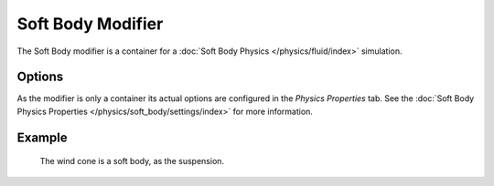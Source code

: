 .. index:: Modeling Modifiers; Soft Body Modifier

******************
Soft Body Modifier
******************

The Soft Body modifier is a container for a :doc:`Soft Body Physics </physics/fluid/index>` simulation.


Options
=======

As the modifier is only a container its actual options are configured in the *Physics Properties* tab.
See the :doc:`Soft Body Physics Properties </physics/soft_body/settings/index>` for more information.


Example
=======

.. figure:: /images/physics_soft-body_introduction_windcone.jpg

   The wind cone is a soft body, as the suspension.
